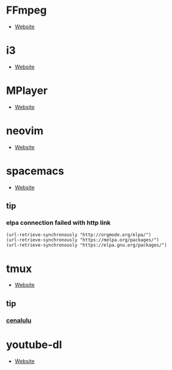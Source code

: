 * FFmpeg
- [[https://ffmpeg.org/][Website]]
* i3
- [[https://i3wm.org/][Website]]
* MPlayer
- [[http://www.mplayerhq.hu/][Website]]
* neovim
- [[https://neovim.io/][Website]]
* spacemacs
- [[https://www.spacemacs.org/][Website]]
** tip 
*** elpa connection failed with http link
#+BEGIN_SRC elisp
(url-retrieve-synchronously "http://orgmode.org/elpa/")
(url-retrieve-synchronously "https://melpa.org/packages/")
(url-retrieve-synchronously "https://elpa.gnu.org/packages/")
#+END_SRC
* tmux
- [[https://tmux.github.io/][Website]]
** tip
*** [[http://cenalulu.github.io/linux/tmux/][cenalulu]]
* youtube-dl
- [[https://youtube-dl.org/][Website]]
